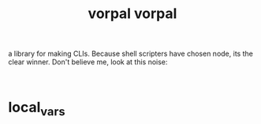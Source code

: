# _*_ mode:org _*_
#+TITLE: vorpal
#+STARTUP: indent
#+OPTIONS: toc:nil


a library for making CLIs.  Because shell scripters have chosen node,
its the clear winner.  Don't believe me, look at this noise:

#+BEGIN_SRC 

#+END_SRC

















# _*_ mode:org _*_
#+TITLE: vorpal
#+STARTUP: indent
#+OPTIONS: toc:nil





















# Local Variables:
# eval: (wiki-mode)
# End:

* local_vars
  # Local Variables:
  # eval: (wiki-mode)
  # End:
